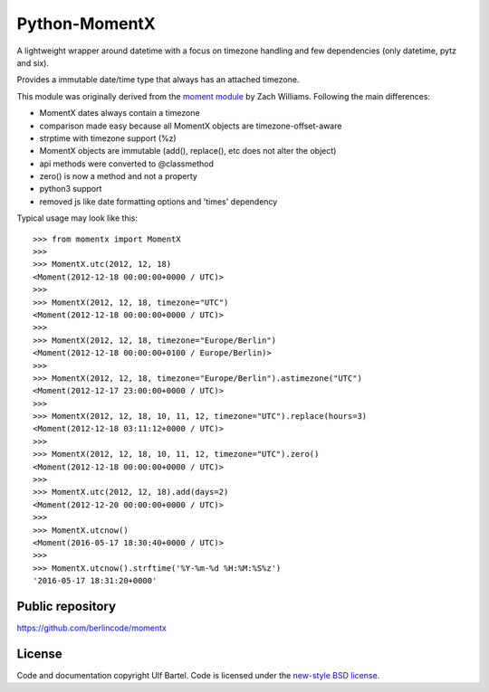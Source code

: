 Python-MomentX
==============

|Travis CI| |Python versions| |new-style BSD|

A lightweight wrapper around datetime with a focus on timezone handling
and few dependencies (only datetime, pytz and six).

Provides a immutable date/time type that always has an attached
timezone.

This module was originally derived from the `moment
module <https://github.com/zachwill/moment>`__ by Zach Williams.
Following the main differences:

-  MomentX dates always contain a timezone
-  comparison made easy because all MomentX objects are
   timezone-offset-aware
-  strptime with timezone support (%z)
-  MomentX objects are immutable (add(), replace(), etc does not alter
   the object)
-  api methods were converted to @classmethod
-  zero() is now a method and not a property
-  python3 support
-  removed js like date formatting options and 'times' dependency

Typical usage may look like this:

::


    >>> from momentx import MomentX
    >>> 
    >>> MomentX.utc(2012, 12, 18)
    <Moment(2012-12-18 00:00:00+0000 / UTC)>
    >>> 
    >>> MomentX(2012, 12, 18, timezone="UTC")
    <Moment(2012-12-18 00:00:00+0000 / UTC)>
    >>> 
    >>> MomentX(2012, 12, 18, timezone="Europe/Berlin")
    <Moment(2012-12-18 00:00:00+0100 / Europe/Berlin)>
    >>> 
    >>> MomentX(2012, 12, 18, timezone="Europe/Berlin").astimezone("UTC")
    <Moment(2012-12-17 23:00:00+0000 / UTC)>
    >>> 
    >>> MomentX(2012, 12, 18, 10, 11, 12, timezone="UTC").replace(hours=3)
    <Moment(2012-12-18 03:11:12+0000 / UTC)>
    >>> 
    >>> MomentX(2012, 12, 18, 10, 11, 12, timezone="UTC").zero()
    <Moment(2012-12-18 00:00:00+0000 / UTC)>
    >>> 
    >>> MomentX.utc(2012, 12, 18).add(days=2)
    <Moment(2012-12-20 00:00:00+0000 / UTC)>
    >>> 
    >>> MomentX.utcnow()
    <Moment(2016-05-17 18:30:40+0000 / UTC)>
    >>> 
    >>> MomentX.utcnow().strftime('%Y-%m-%d %H:%M:%S%z')
    '2016-05-17 18:31:20+0000'

Public repository
-----------------

https://github.com/berlincode/momentx

License
-------

Code and documentation copyright Ulf Bartel. Code is licensed under the
`new-style BSD license <./LICENSE.txt>`__.

.. |Travis CI| image:: https://travis-ci.org/berlincode/momentx.svg?branch=master&style=flat
   :target: https://travis-ci.org/berlincode/momentx
.. |Python versions| image:: https://img.shields.io/pypi/pyversions/momentx.svg
   :target: https://pypi.python.org/pypi/momentx/
.. |new-style BSD| image:: https://img.shields.io/pypi/l/momentx.svg
   :target: https://github.com/berlincode/momentx/blob/master/LICENSE.txt
